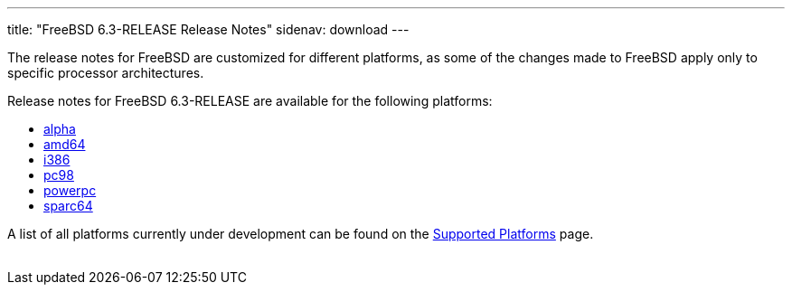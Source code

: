 ---
title: "FreeBSD 6.3-RELEASE Release Notes"
sidenav: download
---

++++


	    <p>The release notes for FreeBSD are customized for different
	      platforms, as some of the changes made to FreeBSD apply only to
	      specific processor architectures.</p>

	    <p>Release notes for FreeBSD 6.3-RELEASE are available for the following
	      platforms:</p>

	    <ul>
	      <li><a href="../relnotes-alpha/" shape="rect">alpha</a></li>
	      <li><a href="../relnotes-amd64/" shape="rect">amd64</a></li>
	      <li><a href="../relnotes-i386/" shape="rect">i386</a></li>
	      <li><a href="../relnotes-pc98/" shape="rect">pc98</a></li>
	      <li><a href="../relnotes-powerpc/" shape="rect">powerpc</a></li>
	      <li><a href="../relnotes-sparc64/" shape="rect">sparc64</a></li>
	    </ul>

	    <p>A list of all platforms currently under development can be found
	      on the <a href="../../../platforms/index.html" shape="rect">Supported
		Platforms</a> page.</p>

  </div>
          <br class="clearboth" />
        </div>
        
++++

